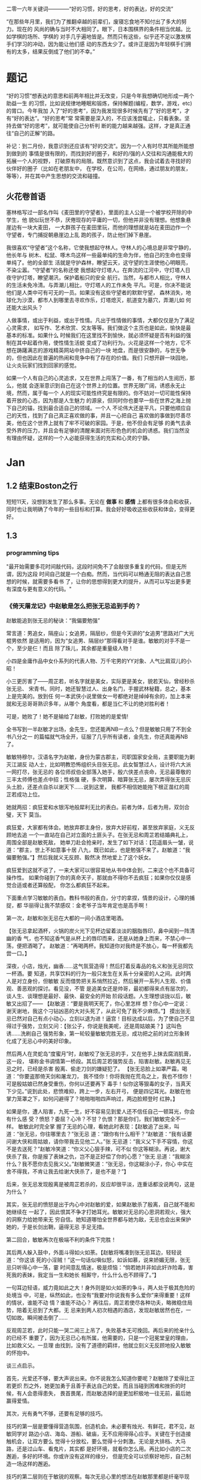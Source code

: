 二零一六年关键词————“好的习惯，好的思考，好的表达，好的交流”

“在那些年月里，我们为了推翻卓越的前辈们，废寝忘食地不知付出了多大的努力。现在的
风尚的确与当时不大相同了。眼下，日本围棋界的条件相当优越。比如学棋的场所、学棋的
对手几乎遍地皆是。然而只有这些，似乎还不足以激发棋手们学习的冲动，因为能让他们感
动的东西太少了。或许正是因为年轻棋手们拥有的太多，结果反倒成了他们的不幸。”

* 题记
“好的习惯”想表达的意思和前两年相比并无改变，只是今年我想确切地形成一两个助益一生
的习惯，比如说规律地睡眠和锻炼，保持解题(编程，数学，游戏，etc)的胃口。今年我加
入了“好的思考”，因为我发现很多时候先有了“好的思考”，才有“好的表达”。“好的思考”常
常需要是深入的，不应该浅尝辄止，只看表象。坚持去做“好的思考”，就可能使自己分析判
断的能力越来越强。这样，才是真正通往“自己的正解”的路。

补记：到二月份，我意识到还应该有“好的交流”。因为一个人有时尽其所能所能想到做到的
事情是很有限的，而找到好的圈子，和好的/强的人交往和沟通能极大的拓展一个人的视野，
打破原有的局限。既然意识到了这点，我会试着去寻找好的伙伴好的圈子（比如在老朋友中，
在学校，在公司，在网络，通过朋友的朋友，等等），并在其中产生思想的交流和碰撞。

** 火花卷首语

塞林格写过一部名作叫《麦田里的守望者》，里面的主人公是一个被学校开除的中学生，他
貌似玩世不恭，厌倦现存的平庸的一切，但他并非没有理想。他想象悬崖边有一块大麦田，
一大群孩子在麦田里玩，而他的理想就是站在麦田边作一个守望者，专门捕捉朝悬崖边上乱
跑的孩子，防止他们掉下悬崖。

我很喜欢“守望者”这个名称，它使我想起守林人。守林人的心境总是非常宁静的，他长年与
树木、松鼠、啄木鸟这样一些最单纯的生命为伴，他自己的生命也变得单纯了。他的全部生
活就是守护森林，瞭望云天，这守望的生涯使他心明眼亮，不染尘嚣。“守望者”的名称还使
我想起守灯塔人。在奔流的江河中，守灯塔人日夜守护灯塔，瞭望潮汛，保护着船只的安全
航行。当然，与都市人相比，守林人的生活未免冷清。与弄潮儿相比，守灯塔人的工作未免
平凡。可是，你决不能说他们是人类中可有可无的一员。如果没有这些守望者的默默守望，
森林消失，地球化为沙漠，都市人到哪里去寻欢作乐，灯塔熄灭，航道变为墓穴，弄潮儿如
何还能大出风头？

人做事情，或出于利益，或出于性情。凡出于性情做的事情，大都仅仅是为了满足心灵需求，
如写作、艺术欣赏、交友等等。我们做这个主页也是如此，愉快是最基本的标准。如果什么
时候我们在这里找不到愉快，就必须怀疑是否有利益的强制在其中起着作用，使性情生活蜕
变成了功利行为。火花是这样一个地方，它不想在踌躇满志的游戏精英网站中挤自己的一块
地盘，而是很安静的，与世无争的，但也因此在普遍的热闹和竞争中有了存在的价值。我们
只想开辟一块园地，让火炎玩家们找到回家的感觉。

如果一个人有自己的心灵追求，又在世界上闯荡了一番，有了相当的人生阅历，那么，他就
会逐渐意识到自己在这个世界上的位置。世界无限广阔，诱惑永无止境，然而，属于每一个
人的现实可能性终究是有限的。你不妨对一切可能性保持着开放的心态，因为那是人生魅力
的源泉，但同时你也要早一些在世界之海上抛下自己的锚，找到最合适自己的领域。一个人
不论伟大还是平凡，只要他顺应自己的天性，找到了自己真正喜欢做的事，并且一心把自己
喜欢做的事做到尽善尽美，他在这个世界上就有了牢不可破的家园。于是，他不但会有足够
的勇气去承受外界的压力，并且会有足够的清醒来面对形形色色的机会的诱惑。我们当然没
有理由怀疑，这样的一个人必能获得生活的充实和心灵的宁静。
* Jan
** 1.2 结束Boston之行
短短11天，没想到发生了那么多事。无论在 *做事* 和 *感情* 上都有很多体会和收获，同时也让我明确了今年的一些目标和打算。我会好好吸收这些收获和体会，变得更好。
** 1.3
*** programming tips
"最开始需要多花时间敲代码，这段时间免不了会敲很多重复的代码，但是无所谓，因为这段
时间自己就是一个白痴。然而，当代码可以畅通无阻的表达自己思想的时候，就需要多看书
了，让你的思想得到更大的提升，从而可以写出更多更有深度与更有意义的代码。"
*** 《倚天屠龙记》中赵敏是怎么把张无忌追到手的？
赵敏能追到张无忌的秘诀：“我偏要勉强”

常言道：男追女，隔座山；女追男，隔层纱，但是今天讲的“女追男”思路对广大光棍男依然
是适用的，因为“女追男、隔层纱”那得看对手是谁。敏敏的对手不是一个，至少是仨！而且
除了珠儿，其余都是重量级人物！

 小四是金庸作品中女仆系列的代表人物、万千宅男的YY对象、人气比肩双儿的小昭！

 小三更厉害了——周芷若，听名字就是美女，实际更是美女，貌若天仙，曾经秒杀张无忌、
宋青书。同时，她还智慧过人、出身名门，手握武林秘籍，总之，基本上是完美的。放到任
何一本武侠小说里做女一号都绝对是绰绰有余的，加上本来就和无忌哥哥熟识多年，从哪个
角度看，都是当仁不让的绝对胜利者！

可是，她败了！她不是输给了赵敏，打败她的是爱情!

全书写到一半赵敏才出场，金先生，您还能再NB一点么？但是敏敏只用了不到全书八分之一
的篇幅就气场全开，征服了几乎所有读者，金先生，你还真能再NB了。

敏敏特穆尔，汉语名字为赵敏，身份为蒙古郡主，司职国家安全局，主要职能为剿灭江湖反
动人士，比如明教恐怖组织头目张无忌。此女智慧过人，设计将六大派一网打尽，张无忌的
各位师叔伯全部落入她手，殷六侠差点丧命，无忌最尊敬的三丰太师傅也差点中招；性格强
硬，多次明算、暗算张无忌，屡次弄得张无忌灰头土脸，还差点自杀以谢天下……说到这里，
我都不相信她能拖下根正苗红的周芷若成功上位。

 她就两招：疯狂爱和水银泻地般犀利无比的表白。前者为体，后者为用，双剑合璧，天下
莫当。

疯狂爱，大家都有体会。她放弃郡主身份，放弃大好前程，甚至放弃家庭，义无反顾地去追
一个一直站在自己对立面的土匪头子。在张无忌和周芷若结婚典礼上，周围全部是赵敏死敌，
她单刀赴会抢亲时，发生了如下对话：【范遥眉头一皱，说道：“郡主，世上不如意事十居
八九，既已如此，也是勉强不来了。赵敏道：“我偏要勉强。”】然后我就义无反顾、毅然决
然地爱上了这个妖女。

 疯狂爱到这就不说了，一来大家可以很容易地从书中体会到，二来这个也不具备可操作性。
如果你碰到了你的真命天子，那就由不得你不去疯狂；如果你仅仅是感觉合适或者还算般配，
你怎么都疯狂不起来。

 下面重点学习敏敏的表白。教科书般的表白，分寸的拿捏，情景的设计，心理的捕捉，都
华丽得让我不禁感叹：金老爷子当年肯定也是高手啊！

第一次，赵敏和张无忌在大都的一间小酒店里喝酒。

 【张无忌拿起酒杯，火锅的炭火光下见杯边留着淡淡的胭脂唇印，鼻中闻到一阵清幽的香
气，也不知这香气是从杯上的唇印而来，还是从她身上而来，不禁心中一荡，便把酒喝了。
赵敏道：“再喝两杯。我知道你对我终是不放心，每一杯我都先尝一口。】

深夜，小店，烛光，幽香……这气氛营造得！然后打着反毒品的名义和张无忌同饮一杯酒。要
知道，共享饮料的行为一般只发生在关系十分亲密的人之间。此时两人是对立身份，但敏敏
反而借势把关系悄然拉近，然后展开一系列人生观、价值观、善恶观的探讨。看见没，不管
是追美女还是帅哥，最初都得来点有层次的，谈人生、谈理想是最好、最快、最安全的开始
阶段话题。人生理想谈拢以后，敏敏又出招了—— 【赵敏道：“要是我明天死了，你心里怎样
想？你心中一定说：谢天谢地，我这个刁钻凶恶的大对头死了，从此可免了我不少麻烦。”】
摸出张无忌已然对自己有点小动心，立刻以退为进！逼宫！目标达成以后，为了使自己不显
得过于强势，立刻又问：【张公子，你说是我美呢，还是周姑娘美？】这叫色诱……洗刷自己
强势形象，第一轮较量敏敏完胜无忌，成功把之前的对立形象转化成了无忌心中的美好印象。

 然后两人在灵蛇岛“度蜜月”时，赵敏咬了张无忌的手，又在他手上抹去腐消肌膏，这一段，
堪称金书调情第一桥段。其后周芷若强势反击，陷害赵敏。赵敏再见无忌之时，已经是杀害
殷离、偷走刀剑的嫌疑犯了。 【张无忌脸上如罩严霜，喝道：“你要盗那倚天剑和屠龙刀，
我不怪你！你将我抛在荒岛之上，我也不怪你！可是殷姑娘已然身受重伤，你何以还要再下
毒手！似你这等狠毒的女子，当真天下少见。”说到此处，悲愤难抑，跨上一步，左右开弓，
便是四记耳光。赵敏在他掌力笼罩之下，如何闪避得了？啪啪啪啪四声响过，两边脸颊登时
红肿。】


如果是你，遭人陷害，九死一生，好不容易见到爱人还不信任自己一顿耳光，你会有什么感
受？愤怒？委屈？心冷？不甘？仇恨？那是你们，我们敏敏完全不一样。 敏敏此时完全掌
握了无忌的心理，看她此时表现：【赵敏追了出来，叫道：“张无忌，你往哪里去？”张无忌
道：“跟你有什么相干？”赵敏道：“我有话要问谢大侠和周姑娘，请你带我去见他二人。”张
无忌道：“我义父下手不容情，你这不是去送死？”赵敏冷笑道：“你义父心狠手辣，可不似
你这等糊涂。再说，谢大侠杀了我，你是报了表妹之仇，岂不是正好偿了你的心愿？”张无
忌道：“我糊涂什么？我不愿你去见我义父。”赵敏微笑道：“张无忌，你这糊涂小子，你心
中实在舍不得我，不肯让我去给谢大侠杀了，是也不是？”】

 后来，张无忌发现殷离是被周芷若杀的，反应却很平淡，连重话都没说两句，这是为什么？

其实，张无忌的愤怒是出于内心中对赵敏的爱，如果赵敏杀了殷离，自己就不能和她继续在
一起了，因此恨其不争才打她耳光。敏敏对无忌的心思洞若观火，强大的洞察力给她带来无
穷自信。她知道哪怕全世界都与她为敌，无忌也会出来保护她的，于是长剑出鞘，逼得无忌
手足无措。

第二回合，敏敏再次在极端不利的条件下完胜！

 其后两人躲入鼓中，外面斗得如火如荼。【赵敏将嘴凑到张无忌耳边，轻轻说道：“你这该
死的小淫贼！”这一句话似嗔似怒，如诉如慕，说来娇媚无限，张无忌只听得心中一荡，霎
时间意乱情迷，极是烦恼：“倘若她并非如此奸诈险毒，害死我的表妹，我定当一生和她长
相厮守，什么什么也不顾得了。”】

 一句耳边轻语，威力竟如此之大！身外则是如火如荼的争斗，两人处于极其危险的处境当
中，可是，纵然如此，也没有“我要对你说我有多么爱你”来得重要！这样的情状，谁能不动
情？谁能不动心？ 再往后，周芷若使尽各种功夫，略微稳住局势，陪着无忌到了大都。无
忌来到两人初次相遇的酒店，发现赵敏居然也在，一切如故。瞬间被击倒了……

反观周芷若，此时只能一哭二闹三上吊了，失败基本无可挽回。再后来的抢亲什么的已经不
重要了，因为无忌已心有所属，他需要的，只是一个冠冕堂皇的理由，比如救义父。一旦理
由找到，没有了道德的羁绊，他就立刻义无反顾地投入敏敏的怀抱中。

 谈三点启示。

 首先，光爱还不够，要大声说出来。你不说我怎么知道你要呢？赵敏除了爱得比芷若更炽
烈之外，她更加勇于且善于表达自己的爱。而且当碰到困难和挫折的时候，有人会患得患失，
畏首畏尾，而赵敏选择的是更加积极地一往无前，最后她赢得爱情。

其次，光有勇气不够，还要有足够的技巧。

技巧的第一层是要懂得营造氛围，创造机会。未必要有烛光、有鲜花，君不见，赵敏同学对
路边小店、海岛、游船、破庙，无不应用得得心应手。关键在于创造接触机会，让双方要么
觉得十分放松，要么觉得十分刺激。无论是大排档、大马路，还是过山车、看鬼片，其实都
是好环境，就看你怎么用。再比如小店的二次邂逅，多好的环境。你或许没有这样的缘分，
但是完全可以侦察好地形，自己制造一场这样的邂逅。

 技巧的第二层则在于敏锐的观察。每次无忌心里的想法在赵敏那里都是纤毫毕现的，然后
她再从容选择以退为进、步步紧逼、单刀直入等各种战术。不过，心理观察是很难的，不是
每个人都能像敏敏这样做到心理大师级的观察，但是，请冷静地用脑子去听对方说话。她说，
你去死，多半不是让你去死，而是高兴又不好意思表露；她说，你很好，那你就可以真的去
死了。

 最后，很多时候，两个人已经势成水火，全世界都对你不抱希望了。不要顾及面子，不要
担心嘲笑，不要把爱埋在心底，记住郡主说的“我偏要勉强”。这就叫真挚。
** 1.5
*** full court press
*** how to stuff a sleeping bag?
*** 给2015(让眉)
完成2015这四下敲击时，实实确确已是2016年了。开年当头的三天愁霾依旧，而我也被十余日的北京咳牵出了肺热，闭窗隐几，只沉沉病着。

检点平生这种抛付心力的活儿，似乎在病枕上是挺合宜的，几日来微信网间见了不少朋友应景的总结和计划，沉思往事时就难免也起了动念。

以日期作为岁月之刻度，很能见古人性冷之自虐。若无一个避无可避的端点，谁又能找到一个那么合理的由头去伤感所谓大江流日夜呢。



我很少用“老”这个词来形容时光流逝，因为我讨厌强加败相给任何事物——这个任何里也包括我自己。一年过去，奔三之路还有不短的行程，而我也依旧不惮于矫情和卖萌，但站在年尾年头回顾，似乎不得不伤感地承认我或许确实和去年的此时有些不同了。

或许是因为事业的日益企稳——也或许只是长大。当初那个目无下尘的姑娘已渐渐肯于入世。

第一次有此警醒是今年夏天。当时出差去了趟云南，项目不靠谱，券商便自然亲和。忙完公务闲聊时，一个热衷于乐嘉所谓性格色彩学的小哥建议大家测一测各自的性格，我不愿拂人兴致，便如他言逐题答了。

意料之中的绿色人格，小哥听到答案却愣了一下，我问起原因，他笑着说：“看李老师出项目时谈笑风生，气象不凡，跟宋美龄相去仿佛，我以为该是个女强人呢。”

一语如当头棒喝，倒把我自己唬了一跳。网络诗坛里我被惯加的称呼是“第一含羞草”，盖因每及英雄小宴时，我总是温驯讷言的；而在德国时，也很惯了被人喊着“神仙姐姐”来喻所谓不接地气——然而看来我举止的适应能力还要强于心灵的惯性，职场忽忽两年余，虽然骨子里仍厌于应酬，性子上看，倒已很能捭阖自如了。

可是，虽然“女强人”的气场令我向来羡慕，小哥这句话却依然令我不快且慌张了许久。

又后来我换了工作。

面试是处极古雅幽静的所在，分花拂柳革履翩翩，行止间就也难免有些矜持张致。待得后来跟同事们熟悉了，秘书跟我说他当时对我的印象是个“很有自信的能力型管理者”——及至这时我才无奈接受自己原来已经是一头如此成熟的大尾巴狼的事实。

此后渐渐地，我也会开始翻翻金融类各种大部头，也惯于闲暇时点进各种财经类公众号去看看各家靠谱或不靠谱的言论，更时常要跟天台、高树、杨虚白、佛爷等诗词圈的朋友一回回天南海北地从宏观大势浑侃到股债纷纭——而转过头来想想这种伪事业型人物姿态，却曾经是少年时那个矜持戒备的我多么不屑的。

我小时候对未来的想象颇得神雕侠式中二中年范儿。时常YY着自己戴着人皮面具在金融的江湖里飘然去来，片叶不沾身——而揭下假面后，却只见十六年来苍白清俊依旧。然而想来是因为我的江湖太过炽热，乃而方才两年光景，面具的纹路便已作用于肌理了。

许是往来见惯了香风鬓影的丽人与衣冠楚楚的才俊，对自己就也或多或少有了些不清高却矜贵的期冀吧——至今行止爱好虽犹不能俗，却也为着怕给人家说句文人多落魄，就再绝不肯一味清高地压着自己走到“非诗不可”的境地去。

好么？不好么？回头想来，虽然有点小不甘，也还须要接受了。只因比较起一个不再清高的社会人，我更反感的还是百无一用却犹自愤世嫉俗抢文学史话语权的酸丁，嗯，尚有好恶，纵然是变化着，那也很好了。



一年间，诗人的聚会虽不常有，却也零星不断。别聚匆匆，京中诸子也往往有些“相过不寂寥”的心念。点检起来，和这群人相识堪堪也已七年，坐在筵中猛忆重头，却发现自己确然已是嗔笑自若，虽非侃侃之辈，却也绝不似当年的腼腆稚子了。八胡有次感叹说：初与众人识时大家还是聊诗的，复几年，说情场爱恨，再几年，言立业成家，而今却已是子女成行，多有不能语矣——而我作为北平圈儿里最小的一位，就也免不了要时时被他们催问起几时生子，无论最终做何答复，少时桀骜的心气却总是沉定下去了。

我倒觉得这沉定让我舒服。看着每个诗人都在所谓的市井烟火中周旋抵挡，对诗，我就也少了几分少年人固有急功近利的进取心。许是过起了步履匆匆的日子，才更加向往随机游走式的浪费与碰撞吧——这一年来，或读或写，我的自由度似乎都要比从前大得多了。

不惮于在所有自己半吊子的领域里思考和碰壁，对诗而言或许也算是一种不务正业的致敬？阅读之间不再追求于增长功力，下笔之时也不再心系名家，于是我今年写东西的时候倒是在哲学、美术和西诗里好好拧巴了一圈。蘸出来洋洋一抖脸，无论行为了什么艺术，这身段倒也近如一只高傲的沙皮狗了。

我素来不法古人，也不在意门派家数。只因我之所以愿意写诗而不仅仅是读诗，正在于自己喜欢去捕捉一些在斟酌语句时终将落于构想区间外的、衍生出来的意外灵机。这灵机虽大多时候是游离而不成形的，但也偶尔极能令我惊艳。细微的游跃仿佛历史中的一只只扇动翅膀的蝴蝶，或许将决定整首诗的走向——因为让我抓着，所以它终而存在。这种感觉的美好，没有经过思考和创作的人们恐怕是很难体会的。

于是这一年来我写诗的时候更常毫不吝惜地抛弃原始的成句去追寻一霎狂慧，然而这尝试也是有时成功，有时失败。今年我的诗写得比往年更少了，自己读起来，脑子也要拧几个弯几似要沥出水来。从文字上讲，这种写法大大影响着所谓初心的真诚，怕是入了小障的。然而这障既能让我目眩和欣喜，那就也不妨耽几年吧。

法古的诗人往往甘心顺着趋势线把文字运转下去，而不敢闻见这些可爱的方差。而读诗时，我们看到的更仅仅成了不再具有时间性的成品。拜泥塑不如心中有，这一年来我浑写浑读，隐隐觉得要写得有成就感和快乐，只怕还是应该放下一些责任心和敬畏感的。



最后，今年放下敬畏感之于我，还见于一些心结的解开。

这一年我见到了睽违多年的朋友，也在这次见面里荡没了网间交集的最后一层遗憾。倘和曾经同道的朋友经年重见时依然能相语如故，恍如渚涯岁月不曾遥隔，那么就中曾有的误解种种，便也就都成了过去式里一道释然的笑纹。

我十分很感激这种仪式感，正如我感激岁月之所以为岁月，肯于如此温柔地分离开所谓的“曾经”和“倘如”。

是的。All above。谢谢2015。
** 1.6
*** first try spothero
** 1.7 things to abandon this year
*** several things to abandon in order to save more time this year
**** weiqi video watching
**** Chinese news website surfing
**** fruitless chatting, dining outside
*** check if a ubuntu package is installed
apt-cache policy *package name*
*** fun sentences
继上海一男子造谣自己因造谣而被拘留15日而被拘留15日；美术馆反法西斯胜利70周年画展
因庆祝反法西斯胜利70周年活动而暂停；俄罗斯一票否决了乌克兰提出的取消俄罗斯一票否
决权的安理会提案之后......中国股市为预防恶化而紧急停止的熔断机制为预防恶化而紧急
停止。
*** successfully find a proxy to run netease musicbox on Ubuntu
also learned from Luo Dan that *pptp+shadowsocks* is another approach to solve the problem
*** TODO I know roughly what is *API*. But what does the code actually look like, can you find good real world analogy?
*** China's broken stockmarket(from economist)
Update, January 7th, 3.50pm London: China's stock exchanges announced on
Thursday evening that they would suspend use of the circuit-breakers. The
securities regulator said they were not the main cause of the market's fall but
had not achieved their aim and had instead caused a 'magnet effect', as
described in the article below.

BIG swings in the Chinese stockmarket are par for the course. But even by its
wild standards, the alacrity of its latest crash was stunning. Just 13 minutes
into trading on Thursday, the CSI 300 index of blue-chip stocks fell 5%,
triggering the first circuit-breaker: a 15-minute pause for traders to
supposedly regain their cool. When the action resumed, it lasted all of one
minute before the second and final circuit-breaker was hit: the CSI 300 fell 7%,
which necessitated a closure of the market for the rest of day. Trading, in
other words, lasted all of 14 minutes before being halted.

The obvious conclusion to draw from the market sell-off is that China’s economy
is in big trouble. Why else would investors be in such a rush to dump their
shares? Growth is certainly slowing, but the problem with this view is that the
Chinese stockmarket has only ever had a tenuous relationship with reality. It is
often derided as a casino. Wu Jinglian, a veteran economist, has quipped that
this is unfair to casinos. They have strict rules and gamblers cannot see each
other’s cards. In China's stockmarket, the rules rarely apply to big investors,
who treat price manipulation as a basic trading strategy.

But while the swings of the Chinese market defy explanations most of the time,
there is actually extensive research to help explain the dynamics of the latest
crash. For the culprit, look no further than the circuit-breakers that
regulators introduced at the start of this week. Only four days into operation,
they have already been triggered in much the same manner twice: with the 5%
threshold hit first and then full closure at the 7% level soon after. The theory
of circuit-breakers is that they are supposed to help calm an over-excited
market. In China’s case, it appears that they have done just the opposite:
encouraging traders to lock in sell orders to make sure they are the first to
escape the market before the bottom falls out.

For analysts who have studied circuit-breakers, this should not be surprising.
They generally fall into two camps: those who think they help to reduce
volatility and those who worry they exacerbate it by leading to an acceleration
of trading before halts occur. But even the former acknowledge that
circuit-breakers pose the risks described by the latter. The general view is
thus that that they should only be applied in extreme cases.

As Arthur Levitt, then chairman of America's Securities and Exchange Commission
(SEC), explained in 1998:

Circuit-breakers were meant, from their inception, to be triggered only in truly
extraordinary circumstances—ie, a severe market decline when the prices have
dropped so dramatically that liquidity and credit dry up, and when prices
threaten to cascade in a panic-driven spiral. As long as the markets are closed
or have the potential to close early, there is uncertainty. Uncertainty for
individual investors leads to confusion. In China, big swings between the open
and close of the stockmarket used to be the norm, much to the chagrin of
reporters who were expected to divine something intelligible from the movements.
Peter Thal Larsen of Reuters Breakingviews put it best in a tweet: “Iron rule of
Chinese stockmarkets: any observation based on intraday movements will be
obsolete by the close of trading.”

The introduction of circuit-breakers has changed this logic. They have
highlighted a problem known as the “magnet effect”. The Hong Kong Securities and
Futures Commission defined this in a 2001 article as the possibility that
circuit-breakers might “accelerate price movements towards the preannounced
limits as market participants alter their strategies and trade in anticipation
of a market halt”.

Based on the four days in which China’s breakers have been in operation, the
first magnetic pull seems to kick in at around 4% down. Traders rush to sell
before they are locked out. After trading starts again at 5% down, the magnetic
draw to 7% is almost irresistible; no one wants to be left holding the hot
potato.

In its design of the circuit-breakers, China has violated one of the basic
principles of those countries that also apply them: the gaps between breaker
levels should be sufficiently wide to avoid having an overwhelming magnet
effect. The SEC halts trading at the 7%, 13% and 20% thresholds for the S&P 500
index. And bear in mind that American markets are far more mature, making even
7% changes a rarity. In China, the 5% threshold is something that was crossed
with regularity before the circuit-breakers were introduced, with the market
often giving up its gains or paring its losses over the course of the frenetic
trading day. Now, though, the circuit-breaker makes those lurches permanent,
until the next trading day begins.

None of this means that the Chinese stockmarket should be performing well. Share
prices, especially for small-cap stocks, are still extremely frothy. But the
madness of 14-minute-long trading days was utterly avoidable. The latest update
is that the securities regulator has called an unscheduled meeting to discuss
the circuit-breakers, according to Bloomberg. If only they had bothered to
discuss them properly before implementation.
*** arrive in Chicago, join with Wenbin
** 1.8 Reunion with Dongming at Purdue!
** 1.9 revisit Chicago in rain & snow
 Willis tower(didn't climb), Millenium Park/Cloud Gate, Art Institute, 名轩（粤菜）
*** *until you*, song
** 1.10 visit Jinwei at Notre Dame in snow, revisit Chicago in better weather, reunion with Xuecheng, Jun & Yitong
** 1.16
*** 练刀工
作者：灰子
链接：https://www.zhihu.com/question/19980549/answer/21237905
来源：知乎

1.刀具和案板做中餐，基本上3把刀就够了。砍刀是多大块的骨头，火腿啊、排骨啊之类的。
剁刀一般用来剁鸡、鸭、兔子之类骨头小的禽类，还有就是剁肉馅、剁姜蒜的时候用。切刀
用的最多，素菜和没有骨头的肉一般都用切刀。案板要大一点的好，因为大案板更稳，在厨
房里一般不用案板，用墩子，二十多厘米高，就像是一树墩子，多形象。如果觉得自家的案
板不稳，总是晃动，可以在案板下面垫一块帕子，就稳多了。2.磨刀磨刀石有两种，一种是
砂石，一种是油石，砂石粗糙，油石更光滑细腻。刀太钝了，就先用砂石来粗磨，刀刃的角
度磨好了，再用油石来磨地平滑。刀与磨刀石夹角为30度左右，刀刃太薄了很脆，太厚了不
够锋利。我之前在餐厅切菜，每人有自己的专用刀，我们几乎每天都要磨刀，最多3天要磨
一次，不然自己的菜刀太钝了，要被同事们鄙视。但在家里不必这么频繁，毕竟我们当时一
天要切七八个小时的菜。磨得特别棒的刀，拿一个稍微软一点的土豆，削去皮放在案板上，
把刀立上去，手握着刀把，几乎不需要用力，刀靠着自身的重力就能切下去一半。（这也是
因为餐厅里的刀本身就比家用刀更大更重）3.刀法刀法有很多种，入门的刀法，会几种就够
了。直切，垂直下刀，干净利落，绝大多数蔬菜都都是直切法。推切，比较柔软的食物，比
如绝大多数肉类，直着下刀，肉的形状要走样，边向前推边下刀。推拉切，特别硬的东西，
比如冻牛肉、大头菜之类的，还有就是特别易碎的食物，比如面包、馒头，要用推拉切，方
法类似于锯。花刀，餐厅里做的鱿鱼卷、松鼠鱼、肝腰合炒之类的，原料要上花刀，一般来
说，每一刀要切到原料的3/4处，但一定不能切断，属于难度比较大的刀法。剁，肉馅啊、
姜蒜末啊。我们在厨房里剁姜蒜，有时候一次十几斤，两把刀左右手一起剁，剁熟练了能剁
出马奔跑时马蹄发出的“哒——哒哒——哒——哒哒”的声音，节奏特别动感过瘾。砍，主要对付大
骨头，刀要举过头顶，猛地砍下去，砍下去的速度要快，还需要花些力气。三刀都能砍到同
一个位置，你就出师了。其实，也不必我讲刀法的理论，实践中大家自然会找到最适合的刀
法。4.切菜的姿势两脚自然分开，上半身微微前倾，但不要弯腰，案板的高度大概在腰部，
身体至少离案板一拳。右手握刀，大拇指自然弯曲，左手放在食物上，指头弯曲，用中指第
一个关节顶在最前面。刀垂直下刀，抬起刀的高度永远不要超过左手中指的高度。如果你能
一直保持这样的姿势，从理论上来说，你就永远也不会切到手了。5.终于可以开始切菜了以
切土豆丝为例吧。左手按稳土豆（把土豆比较平的一面放在案板上），右手垂直下刀，切下
了的土豆片，上下要一样厚薄。注意要使用腕力下刀，不要用胳膊的力气。切一刀后，左手
中指第一个关节往左退2毫米（别真拿尺子去量哈，凭感觉），再重新下刀，眼睛看着刀的
右边。关节连着退3-4次后，把整个左手向左退一小截。土豆切掉1/3左右，把切面平放在案
板上，这样土豆就特别稳了，继续切。土豆都切成片以后平铺码好，按照同样的方法切成丝。
（写着写着，就怀念起当年一帮同事一切比赛切土豆丝的时候，谁都不服谁，我当时的技术
还是不错的，平均2分钟可以切出一盘比火柴棍差不了太多的土豆丝，现在手生了，不行了。）
再说说切肉。肉难切的原因在于比较柔软，容易跑偏。切肉的时候，左手要按得稳一点，下
刀要边向前推便下刀，利索果断一点，切下去后刀往右边偏一下，切好的那片肉就掉下去了。
冻得不那么硬的肉，要容易切得多。一块肉切了90%，最后一小坨，是最难切的了，这里要
引入一个名词，叫片，可以把肉平方过来，刀也与案板平行，这样推拉着切，叫片，技术要
难一些。6.怎样把刀工练好熟能生巧，刀工是一项技能，智商再高，技巧再好，不练出手感
来，刀工是好不了的。认真切，切菜是一件很无聊的事情，很容易跑神，边切菜，边聊个天
想个心事啥的，当然，这样除了容易切到手以外，也没啥坏处。但如果想切得好，同样要认
真才行，切菜的时候把注意力集中在两只手上，很快就能找到手感。
*** order
作者：谢熊猫君
链接：https://www.zhihu.com/question/22074052/answer/20208275
来源：知乎

中餐炒菜的大概炒菜顺序：1.烧热油和锅2.大葱、生姜、蒜、各种椒，爆香3.放主料炒脱生
4.料酒、酱油、醋，去腥上色调味5.家常菜可以加高汤或者水焖熟6.盐、糖、味精、鸡精等
调味7.勾芡8.撒葱花以上步骤和料不是每道菜都必须要，看你炒什么菜调整用料、步骤、顺
序。

请不要追问油多热算热、盐怎么放、各种调料放多少这类问题。参考《做饭要快，无他，唯手熟尔。》
http://zhuanlan.zhihu.com/xiepanda/19608807
** 1.17
*** 给丫的信
本来有些话是想当面对丫说的，不过一来电话几次想约你打不通，二来觉得发普通信息也不
够庄重，所以选择了信的方式。

我是一个不喜欢矫情、直来直去的人，所以这话也大大咧咧的说————在波士顿相处的那几天
里，丫让我心动了。我喜欢丫。这份喜欢和你姐他们无关，虽然如果没有他们的暗示和鼓励，
我未必会真的会想到表白。因为心动，所以去看过你之前的微信还有校内能看到的状态，想
多了解丫。看过后，我觉得，丫是个很有性格的姑娘，虽然在杨叔叔那不是那么明显：）


“自古表白多白表，从来姻缘少原因”。川哥毕竟也二十八岁了，知道这些道理。从你的回应，
我知道你对我是没什么感觉心有回避的。可也有句话，叫做“说了后悔总比不说后悔来得好”。
既然是自己真实产生了的心意，那么去做忠实地自我表达就不是件坏事。

我知道我大你五岁，可咱这都什么时代了，五岁无非也就是半辈人，而且重要的是我觉得我
的心怀依然少年。我知道你决定了回国，可那天车上我也和你说过，文化上我对美国没什么
留恋的。除了父母，我几个最好的朋友都在国内，我看的清留美和回国的得失。如果是和喜
欢的姑娘一起探索未来，我愿意。我知道我学理你学文，可我觉得这其实可以互补，况且我
这个人骨子里其实感性，在理解别人这点上悟性不差。当然，如果我是长相上没过你心里的
阀值，那就该一票否决了。作为外貌协会会员，我完全理解~

我相信，这世界上真正美好的东西，都应该是简单明快的，对便对了，不对便是不对。人与
人间的理解有天然的局限，可若不去做真实明快的表达，是永远也无法突破那层局限，而实
现心与心间相对理解的。你对你自己的心有最好的判断，我这封信本质上是为了我自己的忠
实表达，你读的时候可不需要烦恼啥，若是能会心一笑那是最好了！

总之，我希望你我之间的表达是单纯明快的。如果你对我没有感觉，那就直说，我这人明白
“一个巴掌拍不响”，看得清这缘分该怎么惜,从此以后，做你合格的朋友、大哥就够了。如
果你觉得我们有希望,但还需一些时间方能开始，那就我追你。

好了，写到这我想我试图表达的也大致清楚了。于我来说，循心而往，随缘而去，纵是难成
美眷也不负少年心怀。虽然未必能打动你，可你对我可能有的误会也该消解了。和丫这样的
好姑娘认识，是我有缘。无论如何，做你合格的一位朋友和大哥，是我可以完成的承诺~

最后，祝丫在LA玩的开心。等你回来，欢迎你来我的地盘，我一定带你好吃好喝好玩：）

                                                                                                              川哥
                                                                                                  二零一六年一月十七日夜于新泽西

** 1.20

*** 1st 回信
川哥：

谢谢你写这封邮件给我，抱歉我看到晚了。

我一直都处于一个并不想谈恋爱的状态，这么说也不是在敷衍你，因为我从来都没有谈过正
式的男朋友。你从我姐姐她们的态度就可以看出来，她们都很希望我可以和一个很好的人开
始一段感情，大概是因为她们怕我拖着拖着就剩下了把。但我现在依然没有这方面的想法，
现在的状态我就很舒服了。

我其实是一个非常慢热的人，要和别人成为朋友前需要很长的时间。这回在波士顿认识你们
当然是很愉快的，但是对我而言其实是一个很不自然的状态。就像你说的一样，我在我舅舅
家并不是真正的性格，这样的相遇真的是很遗憾。我想，如果我们是慢慢熟悉起来，在了解
对方的喜恶之后再这样长时间的相处大概会更好一些吧。就像“丫”这个称呼，我其实一直不
喜欢这个名字，也就是家人会这样叫我，我的朋友同学没有一个人是知道的。每次家人以外
的人发现这个称呼都让我觉得很难堪。我也应该给你说声对不起，在你访问了我人人网之后
把能屏蔽的都屏蔽了实在是不礼貌的做法。我不是对你有什么意见，我只是一直都不希望别
人了解到我还没有准备好让他们了解的地方。人人网的账号我一直都是想删除的，只不过忘
了注册邮箱的密码我删不掉。我以为你发现以后应该会讨厌我，不理我了，没想到你还是对
我这么耐心，谢谢你啦。

我从来没觉得你大我五岁或者文科理科会是个问题。只是和你的热情相比，我实在是一个太
过冷漠的人了。我习惯和大部分人相处都保持着一段距离，整个家里的平辈，我真正关心的
就只有这一个姐姐。我也讨厌维持异地的感情，无论是友情还是亲情。哪怕是和旦旦姐姐，
我们不在一个城市的时候也基本上是不联系的状态。所以我如果先你一步回国，我实在是不
敢保证什么。退一步说，我们两个根本不算是真正的了解对方，你要放弃在这边这么多年的
积累贸然和我回国，我良心上都会过不去。

你骨子里是一个很感性的人，但我其实很理性。我没有觉得你不好，我就是觉得完全不可行。
其实要说谈段恋爱也不是不行，毕竟我家人都有点着急了。可这样做的话就太自私了，毕竟
我觉得不可行那我就不会投入，而你在现在的这个年龄，应该是会想谈认真严肃的感情了把。
我和我姐姐她们一直都觉得你是很体贴很真诚的人，我也不希望到了最后结下一个仇人。

你看，真正的我和你想的大概完全不一样吧。要是我们是很自然的相识相知，这些麻烦尴尬
可能就都不会有了。我其实也不习惯对着不熟悉的人做这样的自我剖白，把这么讨厌的自己
直接展示给别人看。毕竟如果只是做朋友，很多事情根本就不需要了解到的。不过要是你觉
得哪怕我这么讨厌都还可以做朋友的话，以后就叫我一同或者直接说“你”就可以了。真的很
谢谢你。

*** art of the command line
some examples:

1. bash下，用tab补全，ctrl-r 搜索命令历史
2. ctrl-w删除当前命令的一个单词，ctrl-u
   删除到行首，ctrl-k删除行尾，ctrl-a移动到行首，ctrl-e移动到行尾
3. ctrl-x
   ctrl-e 可以调用自己定义的编辑器来编辑当前命令行，当你要写一串超长的命令的时候
   就知道有多好用了
4. cd -回到上次的目录
5. 输入命令不想立即执行，但是又想保存到
   history中供搜索，怎么办？ ctrl-a跳到行首，加一个#，回车，搞定
6. pgrep搜索进
   程
7. nohup让进程忽略HUP信号，disown让后台启动的进程忽略HUP
8. 自定义命令别名，
   alias ll='ls -latr'
9. 用tmux或者screen来让你的进程不会因为ssh连接终端而被干掉

*** 2nd letter
一同（这么称呼现在有点别扭，我慢慢改）：

首先，我想说，一个人选择单身可能有很多原因：觉得一个人状态不错，没有合适的人，或
者不在合适的时间，等等。但不管是哪种，其他任何人都没有权利去强迫她/他开始。就是
我的老同学里都还有几位非常独立的女性，到现在都还享受着单身的状态（问过她们基本说
目前的目标是多赚钱= =），我特别欣赏。而你才二十三呢，完全没有必要因为家庭和周围
的压力去勉强开始一段恋情。至于我个人，虽然家里在催了，不过也就是在老妈面前说好好
好哄哄她，骨子里我不会急，觉得急了更没用，要找一定还是要找自己真的喜欢的，不能随
便就让他们给介绍了。找不到的话，一个人也有一个人的过法。

总之，在我看来，恋爱/结婚与否，何时开始，和谁开始，这些归根结底应该是一个人的独
立选择。虽然因为历史、文化、地域的限制不总是这样，但一个人发自内心地愿意，主动地
做出的选择，在大部分时候都要比被迫去选择的情况结果要好的多。

你说“这样的相遇真的是很遗憾。我想，如果我们是慢慢熟悉起来，在了解对方的喜恶之后
再这样长时间的相处大概会更好一些吧”，前半句在我看来并不是这样。我想，我们这样的
相遇是奇妙的。其实这个圣诞我本来是想回绝杨叔叔的，而我也确实原定二十三号开车去普
度。可不曾想到我那边的朋友临时和我说他要一月七号才从国内回来，我只好把行程改到那
天。然后二十号左右杨叔叔又给我打了几个电话，挨不过他的热情，最后一次我问他有没有
同龄人（当时想不然我一个小辈过去要是面对的都是他这样的长辈咋办），他说有，然后把
你联系方式告诉我看我能不能和你一起过来。所以才有了之后的相遇，在我看来还真有些奇
妙。当然也不是相遇那天就产生了追你的想法，那天只是觉得你是个可爱的小妹子（帮女生
拎箱子啥的是我向来的作风＝＝），真正有了这个想法是在你们送我礼物的那天晚上（当然
后来我也猜到了估计多半是你姐的主意）。

人和人的相遇很难预先设定一种方式，更别说是最好的那种了。我们既然这样相遇，那就是
缘分。不管命运如何流变，我会去把握我所能把握的，我想，到回首的时候，我们一定已经
成为了相知相惜的朋友。所以啊，哪有什么相遇的遗憾，我们的相知才刚刚开始呢。

你说你”太过冷漠“，首先我并不觉得，其次能消融冷漠的不也就只有热情吗？难道要以冷漠
对冷漠？不管是恋人的相处还是朋友相处，出现了问题，总有一个人要主动先走出一步才能
解决问题。至于”慢热“，可解者唯有时间和相伴。

你还提到了恋爱的可行性。我理解你觉得不可行的最主要原因一是还不真正的了解对方，二
是地点——你决定了回国，而我目前在美国好好的，两人很难在一个地方开始。我是这么想的：

我本来就想和你相知，所以去真正的了解对方本就是要做的。所以这个原因并非不可行的绝
对理由，我们边接触边了解对方，如果到了某个点我们有了默契，这个自然就不是问题了。
至于地点，这个有可能成为不可行的绝对理由，因为两个人最后若不能长时间在一起，谈什
么恋爱嘛！所以在我的理解，可行与否关键在于地点。不知你是否同意。

其实我有回国的想法很久了，自从两三年前我想清楚毕业后不做学术去业界之后，毕业后长
期留美对我的意义就不大了，因为文化上我真的对美国没啥留恋的，也就只有做学术让我觉
得非在美国不可。在遇到你之前我的想法就是毕业后如果这边有好的offer那就工作一两年
回去，不会拖到三五年；如果没有好的offer那就直接回国，理想的城市是珠三角那三个以
及上海（北京的雾霾让我没那么想去），珠三角是因为离家近同学朋友多，上海是因为如果
去那边做金融的话有不少好的connection能用上。当然我也想到了唯一的变数——未来可能的
那位姑娘，如果她是想留美的，那我想我也会决定留美；当然如果她想回国，那自然就按之
前回国的想法走。我不知道你回国后最想去哪，现在你也不必告诉我，因为我们还不熟：）
我和你说我的想法是想告诉你，如果我们在一起然后我回国了，也并没有为你特别放弃什么
牺牲什么，你完全没有需要心里过不去的地方。

说到这我想可以理一理了。你觉得现在的状态就很舒服，我其实也觉得我自己现在一个人的
状态不错（虽然能和喜欢的姑娘开始是更让人开心的）。目前至少我们可以在做朋友的过程
中去把可行性中的第一个问题解决掉。最后能不能两个都解决，使你觉得可行，那我就尽人
事而安天命吧。

既然试图去解决，那我自然就要提议咯。我不知道你现在想何时回国，我就假设在四五月吧。
那这样的话在你回国前大概还有三个月，三个月中我觉得你应该抓紧时间再去多看看美帝的
大好河山。我现在上班是part time，所以每两周出去走走都是有时间的。在美东这边自然
风光的话尼亚加拉大瀑布，仙那度(DC附近）、大烟山（田纳西州）国家公园都很不错，大
瀑布之前听你是想去的，而实际上这三处我都没有去过。我想在三个月中，我推荐你可以考
虑二月或者三月去尼亚加拉大瀑布，四月初樱花节的时候去DC看看樱花然后顺道去仙那度。
至于大烟山，五六月份的时候那儿有共鸣萤火虫的festival（而且从我们新泽西这去那的路
上可以开美国最漂亮的国家景观公路——蓝岭高速），可如果你回国的话我不知道你来不来得
及了＝＝　你可以约上你的一个同学或者朋友（如果住店正好你们share），然后我们三或
四个人（我也可以再叫上一个我的朋友和我share房间）一起road trip这几个地方。至于小
一点的地方，我之前也和你提了普林斯顿值得一看，这个地儿等你从LA回来后咱随便找一周
周四到周末的时间就能带你当天游遍。

远一点美西的话我去过的地方不少（我主要是和基友刷国家公园去的），如果你有想去但还
没去的也可以告诉我，我刚说了我现在part time，每两周都有一周的时间可以自己支配，
只要合理的计划，去西部也是没问题的。

平时的话如果周末你有空我也会找时间约你吃饭或者去看看其他的（比如百老汇看剧）。

恩，能想到的暂时就这么多。相信我现在的想法通过这信都能传达到了。

*** 2nd 回信
不好意思川哥，可能我昨天没有说清楚。我现在真的一点都不想谈恋爱，想交朋友也是想交
只会成为朋友的那种。还有我二月底就会回国，所以时间上可能真的来不及了。不好意思

*** last response
明白啦。等你LA回来还是告诉我，说好带你去普林的~~
** 1.21

“Rebounding isn't about the size of your body, it's about the size of your heart。”

*** body strength training
**** 引体向上:pull-up
very efficient way to improve strength!
**** rope skipping

*** Plan to prepare code interview

**** read *The Algorithm Design Manual*

**** read *Cracking the code interview*

**** TODO Princeton 2016 spring Algorithm Course

*** reconcile with Leila

** 1.23 Ex Machina

*** python code in movie *Ex Machina*

#BlueBook code decryption
import sys
def sieve(n):
    x = [1] * n
    x[1] = 0
    for i in range(2,n/2):
            j = 2 * i
            while j < n:
                    x[j]=0
                    j = j+i
    return x

def prime(n,x):
    i = 1
    j = 1
    while j <= n:
            if x[i] == 1:
                    j = j + 1
            i = i + 1
    return i - 1
x=sieve(10000)
code = [1206,301,384,5]
key =[1,1,2,2,]

sys.stdout.write("".join(chr(i) for i in [73,83,66,78,32,61,32]))
for i in range (0,4):
    sys.stdout.write(str(prime(code[i],x)-key[i]))

print

** 1.24 编程入门指南

*** 编程入门指南 v1.4 by 萧井陌
[[http://zhuanlan.zhihu.com/xiao-jing-mo/19959253][编程入门指南 v1.4]]

阅读此文最基本的收获即是————编程能力的提高是三位一体密不可分的：计算机硬件系统原理，算法和数据结构以及编程语言。文中开出了不少很好的书目和资源，我会尽量选择性地拿来精读或略读。

** 1.25

*** 超市结账请留心打折商品
今天在Hmart买笋，看到原价5.99/lb而现在特价3.99/lb所以买了两个，check out后回家看
receipt发现实际还是按5.99收的。以后对这种特价或者打折的东西在最后结账时一定要仔
细确认一遍。我之前在Hmart也遇到过这样的事，看来Hmart可以放入黑名单了,除非在其他
中国超市买不到的或者没有更新鲜，以后尽量不去那~~

*** Mountain Blanc in Alps
Know about it from today's google frontpage recommendation

*** got response from Yitong
** 1.26 The Witness

*** *the witness* game by Jonathan Blow

**** some players' remark

***** 1
Here’s a Hint, *Think outside of the box*. Not only think but walk around the box,
Think what the box is? Think how did the box get here? What does the box think
about me? Do you love the box? Does the box love you? Then walk away from the
box because you have no idea what you’re doing. - Luke Rising 2016

***** 2
This game is not going to be for everyone. If you're looking for a game that has
action, violence, and an engaging plot that will keep you on the edge of your
seat, look elsewhere. If you're impatient, and if you don't want your brain to
hurt, this isn't the game for you. With that being said, in the amount of time
I've invested in The Witness so far, it's already one of my favorite puzzle
games of all time. The game takes the basic concept of maze puzzles, and
introduces new mechanics to them to make you think. It then takes those new
mechanics, and gives them a little twist, to make you think even more. And then
once you think you've mastered that mechanic, it mixes it with another mechanic
that you've previously learned, or even a brand new one. This game is hard, and
it doesn't make any attempt to hold your hand. This game is going to make you
want to smash your head onto your desk, but in a good way, because you want to
conquer this latest puzzle so badly.

The game has an incredible atmosphere, with gorgeous visuals and ambient sounds
immersing you into this island world. There aren't any graphics settings, which
is a huge bummer, but hopefully that is something that could be patched into the
game. The vibrant colors of the island really pop off the screen, and the
different locations throughout the game are really neat. You can also listen to
some audio diaries located throughout the island, which have different quotes
from all sorts of different people. This would be a great game to have a podcast
on in the background. Not that the sounds are bad, they do a good enough job to
keep you immersed in the game while you're playing, but it might be nice to have
something else to listen to as well. The controls work great, on both a
controller and a keyboard and mouse. Pick whichever one you're more comfortable
with. I know a lot of people have been complaining about the $40 price tag, but
from what I've played so far, it seems absolutely worth it. There are a ton of
puzzles in here, and it's going to take you awhile to beat the game.

tl;dr I you want something different than a complex puzzle game that keeps you
on your toes with a great atmosphere, you're going to want to look elsewhere.
But if you've been craving a game like The Talos Principle or Portal, you should
absolutely pick this up. This game is worth the price tag, and it's going to be
a long time before you forget your time in The Witness.

*** HTML basics
<!DOCTYPE html>
<a hef=""> </a>
<ul>
<ol>
<img src="" width="" alt=""/>
<div id= class=> </div>
<h1> </h1>
<span class="red"> </span>

**** to specify the related CSS file
<link rel="stylesheet" type="text/css" href="../style.css" />
*** CSS basics

*** Does that *interest* you?

*** How to deblur an image?

前面的回答都是关于抓包，如何截取还没有经过模糊的图。我打算讲一个更通用的，即便服
务端给了模糊的图，照样能还原。不要以为CSI里的照片还原技术只是个特效。目前所用的
模糊，基本都是卷积，而且几乎都是用gaussian kernel卷积。而根据卷积定理，离散信号x
与y的圆周卷积对偶于频域上x与y离散傅里叶变换（DFT）的乘积。用公式表达就是
............
所以，gaussian blur可以对原图和gaussian kernel的图像做DFT，按像素乘起来，再做一
次逆DFT。这种方法和gaussian kernel的半径无关。所以一般在需要超大半径模糊的时候，
速度快于传统的separatable gaussian blur。用DFT做卷积的另一个好处是，同样用这个算
法/代码，就能做反卷积！改成DFT{x} / DFT{y}，其中x是已经经过模糊的图像，y仍是
gaussian kernel的图像，照样那么做，就能得到清晰地图像。唯一需要的参数就是
gaussian kernel的半径。这个需要根据实际情况动态调整。做好的话，就能像CSI那样做实
时连续的模糊到清晰的还原。当然，因为在模糊的过程中很多信息已经丢失，这里得到的是
个可能的原图。换句话说，存在两个不同的输入，模糊后图像相同。这时候用这个算法是无
法得到正确结果的。而且，FFT可以在GPU上实现，即便是手机级别的GPU也能做到接近实时。
所以，可以做一个deblur的camera app，然后，大家都知道怎么用了。

** 1.27 Useful inequalities in statistics

*** Useful inequalities in statistics
Here then, cerebrating, is a list of inequalities I would wish to know, if I
were a graduate student working on statistical theory today. They are generally
grouped by topics; analysis, matrices, probability, moments, limit theorems,
statistics.

1	Cauchy–Schwarz
2	Jensen
3	Hölder and triangular
4	Fatou
5	Bessel
6	Hausdorff–Young
7	Basic Sobolev inequality in three dimensions only
8	Frobenius
9	Sylvestre
10	Determinant bounds, e.g., Hadamard
11	Kantorovich
12	Courant–Fischer
13	Boole’s inequality, from both directions
14	Chebyshev and Markov
15	Bernstein
16	Hoeffding in the Rademacher case, 1963
17	Bounds on Mills ratio from both directions
18	Upper tail of Binomial and Poisson
19	Slepian’s lemma, 1962
20	Anderson’s inequality on probabilities of symmetric convex sets, 1955
21	Rosenthal, 1970
22	Kolmogorov’s basic maximal inequality
23	Basic Berry-Esseen in one dimension
24	Le Cam’s bound on Poisson approximations (Le Cam, 1960)
25	DKW with a mention of Massart’s constant (Massart, 1990)
26	Bounds on expectation of normal maximum from both directions
27	Comparison lemma on multinormal CDFs (Leadbetter, Lindgren, and Rootzén, 1983)
28	Talagrand (as in 1995, Springer)
29	Inequality between Hellinger and Kullback–Leibler distance
30	Cramér-Rao
31	Rao–Blackwell (which is an inequality)
32	Wald’s SPRT inequalities.

Truly going back to my student days, I recall how useful matrix inequalities
were in that period, when linear inference was such an elephant in the room.
Inequalities on CLTs and metrics played pivotal roles in the sixties, and then
again, as the bootstrap and later, MCMC, emerged. Concentration inequalities
came to the forefront with the advent of empirical process theory, and then as
high dimensional problems became important. It seems as though the potential of
analytic inequalities in solving statistical and probabilistic problems hasn’t
yet been efficiently tapped. The recent book by Peter Bühlmann and Sara van de
Geer (2011) has many modern powerful inequalities. There are of course new
editions of the classics, e.g., Hardy, Littlewood and Pólya (1988), Marshall,
Olkin and Arnold (2011).

Quite possibly, on another day I would include some other phenomenal
inequalities, and drop some that I chose today. Can anyone vouch that
Efron–Stein (1981), Gauss (for unimodal distributions), FKG (Fortuin, Kasteleyn,
Ginibre, 1971), Chernoff ’s variance inequality (1981), or a basic prophet or
log-Sobolev inequality, or even a basic Poincaré, need not be in the essential
list? Defining what is the most useful or the most beautiful is about the most
hopeless task one can have. Beauty and use are such indubitably personal
choices. We have, in front of us, an ocean of remarkable inequalities. You can’t
cross the sea, said Nobel Laureate Poet Tagore, merely by standing and staring
at the water. I figure I need to jump!

*** Looking forward to see the match of Lee Sedol vs AlphaGo this March!

* Feb

** 2.4 Princeton vist with Yitong & the movie *Room*

** 2.5 *学而不思则罔，思而不学则殆*

*** thoughts on reading books like *数学与联想* ， *啊哈灵机一动*
近来想起了当年读《数学与联想》，《啊哈灵机一动》，/Basic Algebra/(Jacobson)这些
书时探索心超强求知欲旺盛的时候。也有点重新发现了如何读书如何求知。加上最近读
Rubin的 /Causal Inference/ 以及Lugosi的 /Concentration Inequlities/ 很有感觉，使
我相信自己仍能做一个热爱探索求知的人。

*** /学/ , /思/ 还有 /表达/ 三者的关系
*** 火花卷首语

塞林格写过一部名作叫《麦田里的守望者》，里面的主人公是一个被学校开除的中学生，他
貌似玩世不恭，厌倦现存的平庸的一切，但他并非没有理想。他想象悬崖边有一块大麦田，
一大群孩子在麦田里玩，而他的理想就是站在麦田边作一个守望者，专门捕捉朝悬崖边上乱
跑的孩子，防止他们掉下悬崖。

我很喜欢“守望者”这个名称，它使我想起守林人。守林人的心境总是非常宁静的，他长年与
树木、松鼠、啄木鸟这样一些最单纯的生命为伴，他自己的生命也变得单纯了。他的全部生
活就是守护森林，瞭望云天，这守望的生涯使他心明眼亮，不染尘嚣。“守望者”的名称还使
我想起守灯塔人。在奔流的江河中，守灯塔人日夜守护灯塔，瞭望潮汛，保护着船只的安全
航行。当然，与都市人相比，守林人的生活未免冷清。与弄潮儿相比，守灯塔人的工作未免
平凡。可是，你决不能说他们是人类中可有可无的一员。如果没有这些守望者的默默守望，
森林消失，地球化为沙漠，都市人到哪里去寻欢作乐，灯塔熄灭，航道变为墓穴，弄潮儿如
何还能大出风头？

人做事情，或出于利益，或出于性情。凡出于性情做的事情，大都仅仅是为了满足心灵需求，
如写作、艺术欣赏、交友等等。我们做这个主页也是如此，愉快是最基本的标准。如果什么
时候我们在这里找不到愉快，就必须怀疑是否有利益的强制在其中起着作用，使性情生活蜕
变成了功利行为。火花是这样一个地方，它不想在踌躇满志的游戏精英网站中挤自己的一块
地盘，而是很安静的，与世无争的，但也因此在普遍的热闹和竞争中有了存在的价值。我们
只想开辟一块园地，让火炎玩家们找到回家的感觉。

如果一个人有自己的心灵追求，又在世界上闯荡了一番，有了相当的人生阅历，那么，他就
会逐渐意识到自己在这个世界上的位置。世界无限广阔，诱惑永无止境，然而，属于每一个
人的现实可能性终究是有限的。你不妨对一切可能性保持着开放的心态，因为那是人生魅力
的源泉，但同时你也要早一些在世界之海上抛下自己的锚，找到最合适自己的领域。一个人
不论伟大还是平凡，只要他顺应自己的天性，找到了自己真正喜欢做的事，并且一心把自己
喜欢做的事做到尽善尽美，他在这个世界上就有了牢不可破的家园。于是，他不但会有足够
的勇气去承受外界的压力，并且会有足够的清醒来面对形形色色的机会的诱惑。我们当然没
有理由怀疑，这样的一个人必能获得生活的充实和心灵的宁静。
*** need to install /ispell/

*** *你喜欢哪种类型的数学和统计？*

** 2.6 饺子的包法

*** 饺子的包法

** 2.7 过年

*** 新年对自己的承诺

**** 合格的完成thesis毕业！

**** 在自己真正想做的领域找到一份好的工作，不必是大牛公司，但希望是有好同事能很快成长学习的地方

**** 成为一个更好的programmer!

**** 成为更好的problem solver!
**** 感情有进展
*** 狼人杀的策略
** 2.8 The Danger of Copy-and-Paste Learning
*** Successfully install and setup the *ispell* problem(Aspell) on my Windows 10
Note that on Ubuntu, the *ispell* is installed by default.
**** From EmacsWiki
Once you’ve set up GNU EmacsW32 you will probably want to add spell checking ability.  aspell is not an especially good choice; but alternatives at this point are unclear. True, it integrates seamlessly with Emacs; but the last version of it for Windows was compiled in 2002 and is hopelessly out of date.

Although it might be out of date it seems to work well. I installed Aspell according to the instructions below, yesterday (today is 2015-09-23), and it works fine, in a quite recent Emacs 25. – MaDa

Setup for 64-bit Windows 7
First you need to download and install both the aspell executable and at least one dictionary from http://aspell.net/win32/.  These will be two separate downloads, be sure to get both.  Under the 64-bit version of Windows 7 the default install directory for both of them is “C:\Program Files (x86)\Aspell\dict\”.  “C:\Program Files (x86)” is used for 32-bit executables, while “C:\Program Files” is for the 64-bit ones.

Next we need to make a series of changes in your InitFile.  You need to add the path of the aspell exec to your emacs exec-path.  I tried the path string without the C: at the beginning but it did not work consistently.

    (add-to-list 'exec-path "C:/Program Files (x86)/Aspell/bin/")
We need tell emacs to use aspell, and where your custom dictionary is.

    (setq ispell-program-name "aspell")
    (setq ispell-personal-dictionary "C:/path/to/your/.ispell")
Then, we need to turn it on.

    (require 'ispell)
Lastly you need some way of invoking it.  “M-$” is the default method, which will check the word currently under the point.  If a region is active “M-$ will check all words within the region.  However, I like to customize all the keybindings.  So, here’s an example to use it with FlySpell:

    (global-set-key (kbd "<f8>") 'ispell-word)
    (global-set-key (kbd "C-<f8>") 'flyspell-mode)
*** The spacemacs manual *inside* spacemacs is a good resource to learn org-mode!
check it out inside spacemacs yourself!
*** install clojure(inside *lein*) on Ubuntu
to call clojure in CMD, enter *lein repl*
*** spacemacs *shell* layer
SPC ‘	Open, close or go to the default shell
SPC a s e	Open, close or go to an eshell
SPC a s i	Open, close or go to a shell
SPC a s m	Open, close or go to a multi-term
SPC a s t	Open, close or go to a ansi-term
SPC a s T	Open, close or go to a term
SPC m H	browse history with helm (works in eshell and shell)
C-j	next item in history
C-k	previous item in history
*** 罗平县
罗平县是中国云南省曲靖市下属的一个县，位于滇、黔、桂三省交界处，素有“鸡鸣三省”、“滇黔锁钥”、“滇东明珠”之称。
*** setup the auctex & Okular syncing feature on Ubuntu spacemacs
**** the script
  ;; set up tex pdf viewer
  (cond
   ((string-equal system-type "darwin")
    (progn (setq TeX-view-program-selection '((output-pdf "Skim")))))
   ((string-equal system-type "gnu/linux")
    (progn (setq TeX-view-program-selection '((output-pdf "Okular"))))))

  ;; sync between auctex & Okular
  (setq TeX-source-correlate-mode t)
  (setq TeX-source-correlate-start-server t)
  (setq TeX-source-correlate-method 'synctex)
  (setq TeX-view-program-list
        '(("okular --unique %o#src:%n`pwd`/./%b")    ;; do you understand this line?
          ("Skim" "displayline -b -g %n %o %b")))
*** The Danger of Copy-and-Paste Learning
I have mentioned above that for small code, you can copy-and-paste and tweak to
learn what the code does. However, make sure that you understand what the code
does, line by line. This might not help you now but it will in the future. At
this point, try to explore what the default settings of the LaTeX classes book,
article and report have to offer. In most cases, you will be working with the
article class a lot.

What helps me when learning a new code is I comment on what each line does. I
find this helpful especially coming from a non-programming background. There are
instances, too, that copy-and-paste approach introduces invisible characters
that introduce errors. In the long run, typing the code character-by-character,
line-by-line makes you think more about what goes into your code and what fix
you can do in instances of errors.
*** Revisit Emacs' *bookmark* feature later
Emacs bookmarking makes use of three things that are related but different: a
bookmark list, a bookmark file, and a bookmark-list display. Understanding these
is important to using Emacs bookmarks. They are explained at Bookmark Basics.

Some bookmarking commands to get you started:

‘C-x r m’ – set a bookmark at the current location (e.g. in a file)

‘C-x r b’ – jump to a bookmark

‘C-x r l’ – list your bookmarks

‘M-x bookmark-delete’ – delete a bookmark by name

Your personal bookmark file is defined by option ‘bookmark-default-file’, which
defaults to `~/.emacs.d/bookmarks` in the most recent Emacs versions and to
`~/.emacs.bmk’ in older versions. The file is maintained automatically by Emacs
as you create, change, and delete bookmarks.

The bookmark list (buffer ‘*Bookmark List*’) is like Dired or BufferMenu for
bookmarks. You access it using ‘C-x r l’. (Emacs sometimes calls it the
“bookmark menu list”, which is a misnomer.)

Some keys in ‘*Bookmark List*’:

‘a’ – show annotation for the current bookmark
‘A’ – show all annotations for your bookmarks
‘d’ – mark various entries for deletion (‘x’ – to delete them)
‘e’ – edit the annotation for the current bookmark
‘m’ – mark various entries for display and other operations, (‘v’ – to visit)
‘o’ – visit the current bookmark in another window, keeping the bookmark list open
‘C-o’ – switch to the current bookmark in another window
‘r’ – rename the current bookmark
*** Revisit YASnippet later
check this [[http://tex.stackexchange.com/questions/51204/working-with-templates/51250#51250][link]]
*** TODO Learn to integrate Org-mode & AucTeX mode for daily writing/brainstorming
The following paragraphs can be found [[http://tex.stackexchange.com/questions/22431/everyday-latex-and-workflow/22443#22443][here]]

*I think outlining and drafting is best done in Org-mode. AUCTeX is best later in the process.*

When drafting you can use Org-mode to outline your document. This is basically
to make some headlines that represent content you want to include in your
document and then you work by filling in content under each headline. The
headlines are foldable so that you may get an overview of your document's
structure. You can also mark the headlines with "DONE" or "TODO" to track your
progress. See for instance this tutorial for details.

Once you are happy with a draft you can use Org-mode's export function to export
the document to LaTeX (you can export from Org-mode with a preamble of your
choice). I have written about this in detail in another answer. Then you can
fine-tune the document with AUCTeX. Note that AUCTeX also has an outline feature
for getting an overview of the document.

The idea for this approach is to take advantage of Org-mode's functions that
eases the process of recording, organizing and developing ideas and also benefit
from AUCTeX many functions that helps in editing LaTeX files. I believe that
this is a good approach but it requires the user to know the basics of Emacs,
Org-mode and AUCTeX. Fortunately there are good tutorials and manuals for them.
One just need to know the basics, which are not hard to learn, to start out.
Then one can learn the rest as one goes. For how to learn Emacs and some more
notes on workflow see A simpleton's guide to (...)TeX workflow with emacs.
*** TODO think about the global structure of the *thesis*
** 2.9 *Aha! Insight*
** 2.10 *Kata* challenge & efficient coding
** 2.11 first discovery of gravitational wave
*** the pronunciation of *the*
通常发本音，只有在后面的单词是元音开头时才发thi，元音的话就要自己看书啦，不过基本上什么a,o,u,e开头的大部分都是元音开头的单词。
另外强调的时候也可以发thi ,还是那句话，专业。另外，搞笑时一般也发thi
** 2.15 install mysql on windows 10, starting to learn SQL
** 2.19 唯有大慈大悲手段，方能做出断爱等事
*** 如何评价弘一法师「遁入空门而抛妻弃子」的行为？
作者：王路
链接：https://www.zhihu.com/question/21041918/answer/21034906
来源：知乎

原先看过一个俞敏洪的访谈，访谈里对弘一法师推崇备至。推崇完了又感慨：他老婆带着女
儿在寺庙门口哭，他就是不出来，换我肯定做不到。

这么做是残忍。但成佛需要这种残忍。这种残忍不是对别人残忍，更是对自己残忍。圜悟克
勤禅师说，要有杀人不眨眼的手脚，方可立地成佛。李叔同就有这等手脚。

当年李叔同和夏丏尊在同一所学校任教，夏丏尊是舍监，宿舍丢了东西，夏丏尊问李叔同如
何是好，李叔同想出了一个办法：“你贴出告示请偷盗者出来，说倘偷盗者三天不出来，我
作为舍监监管不力，当自杀谢罪。” 李叔同又说，不过，三天之后若偷盗者不出来，你必须
自杀。夏丏尊想想还是放弃了。用佛教里的话说，李叔同天生有佛缘，这或是得益于过去无
量劫来的修行和亲近善知识。至于残忍，也是不得不残忍。在佛家看来，所有的烦恼和痛苦，
归根结蒂只有两个原因：无明，有爱。断爱，是断除烦恼的第一步。世俗之人眼中的残忍，
佛家眼里恰恰是慈悲。因为“爱别离”与”求不得“之苦，是贪著“爱取有”而生的业果。有爱便
有苦。

即便是从世俗义谛上来说，如果你不再爱一个人，那个人又深爱你，你不予割舍才是对她最
大的残忍。*因为你是有能力主宰的一方，而她绝无主宰自己的力量*。倘你不予割舍，便是给
她机会造作新的业，再遭受更多的苦果。李叔同不再见妻子，只是截然斩断过去，不给彼此
再造作新业的机会。唯有大慈大悲手段，方能做出断爱等事。
** 2.21 plan to do leetcode problems
*** advise from Zhihu
**** 1 推荐流程
著作权归作者所有。
商业转载请联系作者获得授权，非商业转载请注明出处。
作者：Zhang Justin
链接：https://www.zhihu.com/question/26243279/answer/32459565
来源：知乎

leetcode蛮有用的，我当时刷了80%，感觉对所有面试题都能短时间给一个大概的答案。没
在国内找过工作，所以不好说。大家干这行的，如果想换工作，都会去刷题，因为面试能力
和你平时的工作能力其实差别挺大的。你表示自己能熟悉各种machine learning，随意实现
dbn，rbm，q-learning蒙特卡罗，可一段时间不刷题，一下碰上写个thread-safe circular
linked-list还真一下反应不过来。。。我觉得题主提问是求面经，而且是问我们寻常人该
怎么准备面试，也不是来看几位大牛吹水的。我就分享下自己找工作时候的一些准备过程。

认真看了一本算法书，整理了一下自己的算法体系，像算法导论，或者Algorithm Design
by Jon Kleinberg 也挺不错的。花一周认真看看，如果你连几个search，tree都不熟的话
还是多花点时间。。好处是你给自己建立了一个自洽的算法脉络，以后看面试题，或者处理
其他一些现实问题，你都会不由自主的去把问题抽象化，然后归类，我自觉这种思考方式使
我受益良多。

看一下Cracking the code interview.这本书大家应该都说烂了，但这本书长盛不衰必然也
是有理由的。它的题量不多，书里废话也挺多。但它的好处是，它做了一个整理面试题然后
归类的过程，而且基本把你可能遇到的所有面试题类型都覆盖了。然后开始刷

leetcode吧，从简到难，认真刷一遍。建议不要用任何ide，打开没有error check的text
editor（emacs，vim， notepad++ etc)


 最好在有几个可以吹水的领域。因为面试不是一个单纯做题的过程，对于我们平凡人而言，
既然不能一直秒杀面试官，那就想得正常点，和面试官交个朋友。而做技术的，大多数都乐
意结交那些知道一些自己所不懂领域的人。我记得我面的时候，还给人划过Android整个
system stack，从dalvik画到kernel，还有人跟我聊在microkernel system design之类的。

保持一个积极的心态。我知道知乎有很些大神谈面经就是“我从来没被拒过“，但你要相信，
这世界上还是平凡人居多的。我的朋友，包括我自己，在面试中都是一个越挫越勇的过程。
像我一个朋友，他被google，twitter，apple，microsoft都拒过，但最后去了Facebook，
还有一个朋友被google，square拒过，最后拒了amazon去了一家startup，现在已经被某大
公司收购，走上高富帅之路。我被facebook，amazon拒过，google intern拒过一次，但
microsoft就走的很顺，后来google很奇葩的把我面试时间schedule错了，我过了第一轮，
签了MS就不再面了。所以无论遇到什么困难，都要保持乐观，你不是一个人，平凡人也有很
多，要相信自己。
**** 2 按tag刷题
著作权归作者所有。
商业转载请联系作者获得授权，非商业转载请注明出处。
作者：Lou 乎
链接：https://www.zhihu.com/question/36738189/answer/69420404
来源：知乎

按照tag刷起来挺好的。

举个例子：比如复习链表的内容，就选Linked List这部分的23个题目。刷完之后可以再总
结一下常用的方法和数据结构构造方式。总之不是为了刷题而刷题啊，是为了弥补一部分的
知识去做。
** 2.22 The *Devils* are often in the *Details*, SICP is really a fantastic book!

*** backward jump to higher order heading in Org Mode
Use "C-c C-u"

***  The *Devils* are often in the *Details*
So, get your hands dirty!

*** *Less is more* + "奔" + "浅尝辄止"
把这三种基本态度铭记于心，时时映照。

*** SICP example of the picture language
 虽然有些detail还需再深入思考，但目前所体会到的东西已经给我一种醍醐灌顶，眼界大开的感觉。
**** my thoughts
1. The design with different layers of languages not only powerful software
engineering idea, but can also serve as a general philosophy and be applied to
daily life.
2. How to judge/compare the representation power of a/two language/languages?
** 2.26 I still remember some expressions of math analysis teacher --- professor *Bahri Abbas* 
budge 让步；改变主意
*** Abbas Bahri

**** my memory for Bahri, my dear teacher
Unscrew your mind! Free yourself!
Crystal Clear.
Train to see abstract things.
Never take anything for granted.
"You should do it, not say that it is easy." --- Bahri's remark on my homework
The freedom is here.
Always have an idea where you want to go.
Start with an idea, and write your proof to the end.
Just try to do that far.
Draw sth, feel sth, translate what you feel.
Genius + Hard Work
The hidden thing
Math is an experimental science, and definitions do not come first, but later on.
"We guide by intuition and march the road to our destination with the help of *rationism*"
When you are delighted by some intuitions, then finally try to calm down and ask :"give an example to illustrate".
**** my comments on Reddit 
"I had him for math analysis 4 years ago. He is really an enthusiastic teacher and I would always remember his emphasis on "Crystal Clear" mathematical thinking."
**** an interview I found on the Internet  
1.   Tell us about yourself and your specialty or research
 I am a mathematician, born in Tunisia. I have four children. My wife is from Italy. My area of expertise is Non-linear Analysis.....
 
 2.   What were some of the milestone junctures of your life as a scientist?
 I can see two of them: the time I spent in Paris, France, listening to talks at the College de France, within the Analysis and Partial Differential Seminar of Jacques-Louis Lions (who inherited the seminar from Jean Leray); the time that I spent with my students at my home in Tunisia, where I used to spend six months every year in the nineties, laying a foundation for a school in Non-linear Analysis.
 
 3.   What are the most important areas you are working on nowadays?
  Contact Form Geometry, Conformal geometry, Yamabe-type problems.
 
 4.   Where do you see science should opt to? i.e., which direction, it should direct its attention to?
  I do not know.
 
 5.   Do you have/had role model scientists?
  No.
 
 6.   Some say: that after the unique generation of Einstein, Schrödinger, Planck, Bohr & others, science was not able to come with breakthroughs.  Do you agree?  Explain pls.
  I disagree. Breakthroughs have various dimensions; it takes a lot of time and a lot of patient work of generations of scientists to come to turning points in the thinking.
 
  7.   Is philosophy for scientists a luxury or a necessity?
  A hobby and a necessity for me.
 
 8.   What is the societal role of scientists?  Are we doing enough or we are lagging behind?
  I do not know.
 
 9.  Where the emphasis of developing countries (Third world) should be: Solving the immediate problems or indulging in basic research?
  Both.
 
 10. Are distinguished scientists made or they are just born?
  Made essentially.
 
  11. What are some of the most fascinating discoveries scientists have made in your area during the last 20 years.
 The understanding of non-compact phenomena.
 
 12.  Are you optimistic about the role of science & scientists in contributing to world problems such as dwindling economies, wars, famine, abuse of natural resources, polluted environment?
  Yes
 
 13.   Some science education specialists say the bad image of science in the eyes of public has to do partially with inappropriate curriculum; i.e. content-driven instead of context-driven and this is the result of our focus to prepare students for general exams such as SAT, GRE, International Olympics…etc?  What do you think?
  I do not know.
** 2.28 计划开始增肌减脂
* March
** 3.1 Latex Tutorial by Indian user group
*** 京口
京口是六朝长江下游军事重镇。京口是镇江古称，西周时属宜的封地，“宜”是吴和吴文化的
发祥地之一，春秋时京口时属朱方邑，后朱方改谷阳。至秦始皇三十七年（公元前210年），
秦始皇东巡会稽，途经京岘山见有王者气，命三千赭衣徒凿断龙脉，以败王气，故改命丹徒
县。京岘山西北有雄伟的北固山，那个时代它的后峰伸入江中，北固山的后峰、中峰、前峰
起伏连绵，前峰环抱着开阔高平地块，古人把前峰一带称之为京，取义为《尔雅》的“丘绝
高曰京”，口指北固山下的江口。东汉末年，孙权称霸江东，于公元209年将苏州的根据地迁
至京口，在北固山前峰筑铁瓮城，号称“京”通称京口。
*** Latex Tutorial by Indian user group
Read the *cross reference*, *floats(table & graphics)* chapters today. Really illuminating reading experience.
*** 学习emacs能很好的提高工作效率吗？
作者：子龙山人
链接：https://www.zhihu.com/question/38484391/answer/88845653
来源：知乎

我又要来安利一发我录制的视频了: https://github.com/zilongshanren/Spacemacs-rocks/issues/5

作为一个5年vim，2年emacs用户，我来谈谈我的一点看法吧。楼主怀疑学会emacs是否真的
有助于提高工作效率。相信很多人都会有此一问，甚至一些已经有好几年emacs经验的用户。
因为hack emacs实在是太有诱惑力了，每当我成功hack emacs之后，我都非常有成就感，这
不是解决一两个bug所能带来的，这也是emacs happy hacking的魅力。但是有时候hack真的
是很费时间，可能不知不觉一个小时就过去了。所以一定要避免在工作时间去调教你的编辑
器。就像其他回答所说的，你利用别人打游戏的时间折腾是非常划算的。折腾emacs绝对是
time killer。另外我觉得一定要融入社区，不要蒙头瞎折腾，像我现在几乎不折腾了，因
为我用spacemacs。要提高工作效率关键还是对于工作时间的利用，我用org mode来做时间
管理，目前效果还不错。工作中写代码经常用到查找文件，搜索，跨文件搜索和替换，这些
emacs都很强。偶尔写java和oc,我也使用IDE，登录服务器我也用vim。这些都是工具嘛，用
的顺手，能快速解决手头问题才是王道。最后，折腾的过程才是emacs党最大的收获。我这
里就不展开了。最后，如果你不是geek，只用windows，不想折腾，用IDE搞定一切，偶尔使
用命令行，其实不折腾也行，编辑器最终也只是个工具而已。
** 3.2 At what *level* do you think/design/construct(etc.)?
*** At what *level* do you think/design/construct(etc.)?
Sometimes, this is the key question when you got stuck.
Maybe it is just because you're not at the *right level of abstraction*.
** 3.3 insert/display images in org mode
*** insert/display images in org mode
if you add [[myimage.png]], org mode will use the file myimage.png as an inline
image for myimage.png. You can then run M-x org-display-inline-images to display
your inline image.

adding (setq org-startup-with-inline-images t) to your .emacs will make image
inlined on opening a org buffer. M-x org-redisplay-inline-images will refresh
inlined image if needed.
*** what is the "unit time" in this particular algorithm problem?
*** the power of "wishful thinking"
